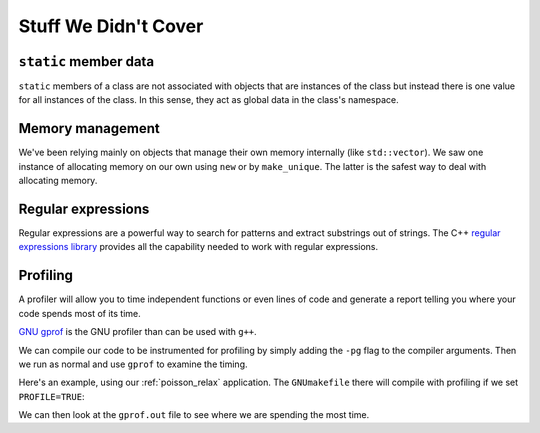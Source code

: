 *********************
Stuff We Didn't Cover
*********************


.. Virtual functions
.. =================



``static`` member data
======================

``static`` members of a class are not associated with objects that are instances of the class
but instead there is one value for all instances of the class.  In this sense, they act as
global data in the class's namespace.

Memory management
=================

We've been relying mainly on objects that manage their own memory
internally (like ``std::vector``).  We saw one instance of allocating memory
on our own using ``new`` or by ``make_unique``.  The latter is the safest way
to deal with allocating memory.

Regular expressions
===================

Regular expressions are a powerful way to search for patterns and
extract substrings out of strings.  The C++ `regular expressions
library <https://en.cppreference.com/w/cpp/regex>`_ provides all the
capability needed to work with regular expressions.

Profiling
=========

A profiler will allow you to time independent functions or even lines
of code and generate a report telling you where your code spends most
of its time.

`GNU gprof <https://sourceware.org/binutils/docs/gprof/>`_ is the GNU profiler
than can be used with ``g++``.

We can compile our code to be instrumented for profiling by simply adding the ``-pg``
flag to the compiler arguments.  Then we run as normal and use ``gprof`` to examine
the timing.

Here's an example, using our :ref:`poisson_relax` application.  The ``GNUmakefile`` there will compile with profiling if we set ``PROFILE=TRUE``:

.. prompt:: bash

   make PROFILE=TRUE
   ./poisson
   gprof poisson > gprof.out

We can then look at the ``gprof.out`` file to see where we are spending the most time.
